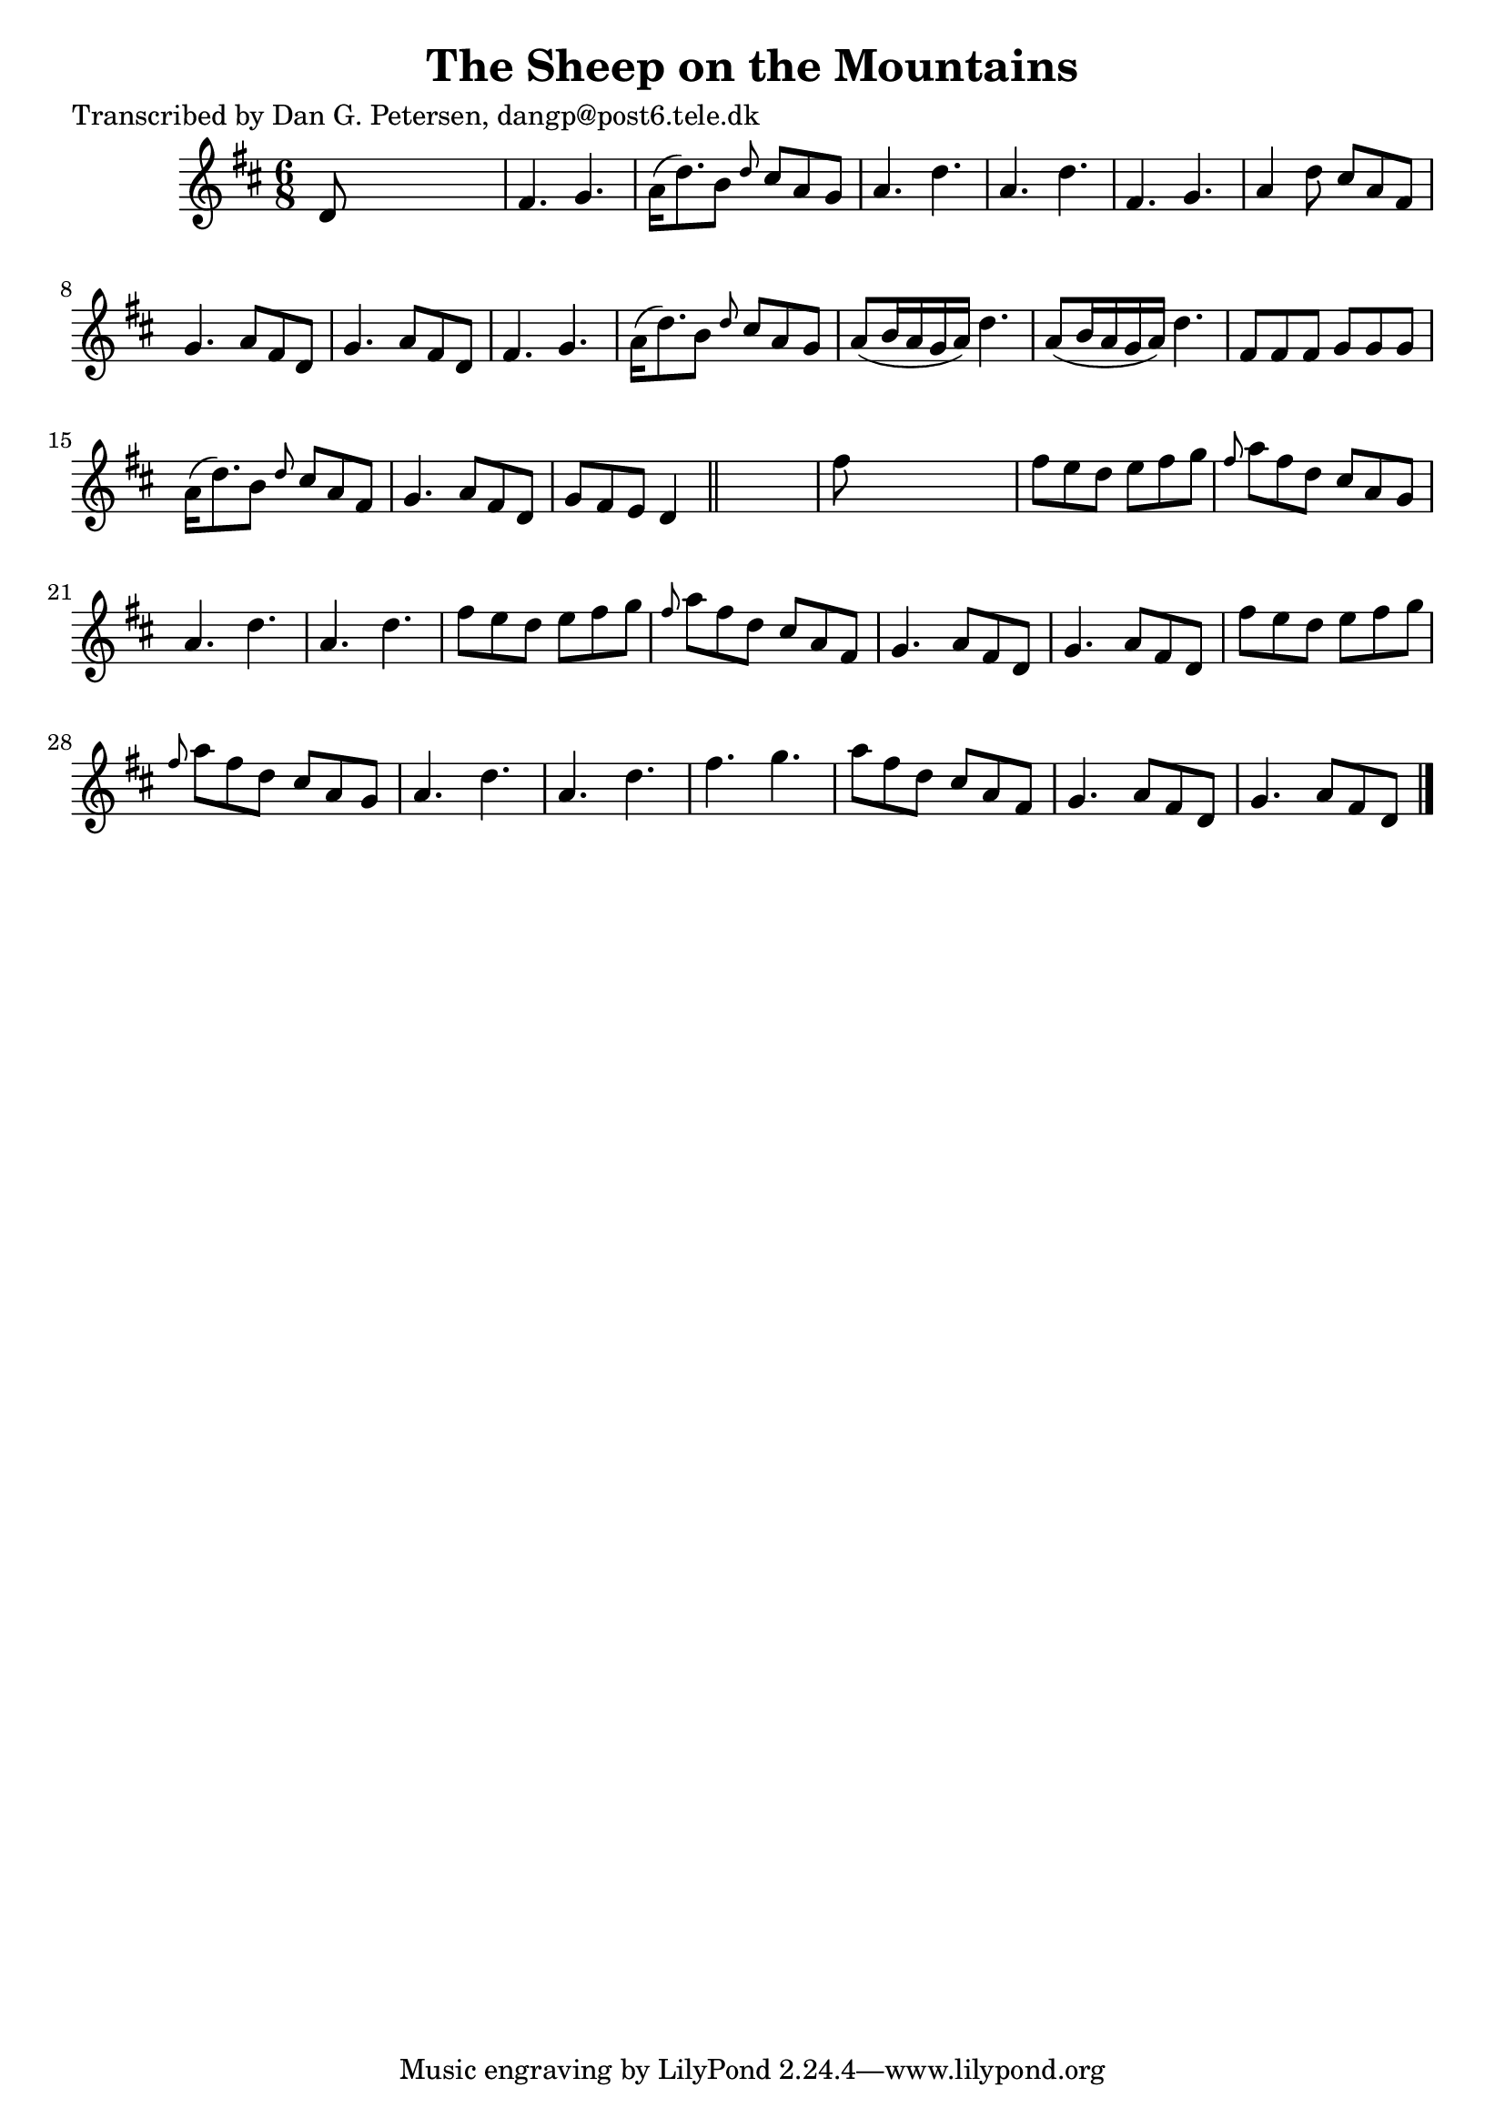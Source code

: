 
\version "2.16.2"
% automatically converted by musicxml2ly from xml/0831_dp.xml

%% additional definitions required by the score:
\language "english"


\header {
    poet = "Transcribed by Dan G. Petersen, dangp@post6.tele.dk"
    encoder = "abc2xml version 63"
    encodingdate = "2015-01-25"
    title = "The Sheep on the Mountains"
    }

\layout {
    \context { \Score
        autoBeaming = ##f
        }
    }
PartPOneVoiceOne =  \relative d' {
    \key d \major \time 6/8 d8 s8*5 | % 2
    fs4. g4. | % 3
    a16 ( [ d8. ) b8 ] \grace { d8 } cs8 [ a8 g8 ] | % 4
    a4. d4. | % 5
    a4. d4. | % 6
    fs,4. g4. | % 7
    a4 d8 cs8 [ a8 fs8 ] | % 8
    g4. a8 [ fs8 d8 ] | % 9
    g4. a8 [ fs8 d8 ] | \barNumberCheck #10
    fs4. g4. | % 11
    a16 ( [ d8. ) b8 ] \grace { d8 } cs8 [ a8 g8 ] | % 12
    a8 ( [ b16 a16 g16 a16 ) ] d4. | % 13
    a8 ( [ b16 a16 g16 a16 ) ] d4. | % 14
    fs,8 [ fs8 fs8 ] g8 [ g8 g8 ] | % 15
    a16 ( [ d8. ) b8 ] \grace { d8 } cs8 [ a8 fs8 ] | % 16
    g4. a8 [ fs8 d8 ] | % 17
    g8 [ fs8 e8 ] d4 \bar "||"
    s8 | % 18
    fs'8 s8*5 | % 19
    fs8 [ e8 d8 ] e8 [ fs8 g8 ] | \barNumberCheck #20
    \grace { fs8 } a8 [ fs8 d8 ] cs8 [ a8 g8 ] | % 21
    a4. d4. | % 22
    a4. d4. | % 23
    fs8 [ e8 d8 ] e8 [ fs8 g8 ] | % 24
    \grace { fs8 } a8 [ fs8 d8 ] cs8 [ a8 fs8 ] | % 25
    g4. a8 [ fs8 d8 ] | % 26
    g4. a8 [ fs8 d8 ] | % 27
    fs'8 [ e8 d8 ] e8 [ fs8 g8 ] | % 28
    \grace { fs8 } a8 [ fs8 d8 ] cs8 [ a8 g8 ] | % 29
    a4. d4. | \barNumberCheck #30
    a4. d4. | % 31
    fs4. g4. | % 32
    a8 [ fs8 d8 ] cs8 [ a8 fs8 ] | % 33
    g4. a8 [ fs8 d8 ] | % 34
    g4. a8 [ fs8 d8 ] \bar "|."
    }


% The score definition
\score {
    <<
        \new Staff <<
            \context Staff << 
                \context Voice = "PartPOneVoiceOne" { \PartPOneVoiceOne }
                >>
            >>
        
        >>
    \layout {}
    % To create MIDI output, uncomment the following line:
    %  \midi {}
    }

